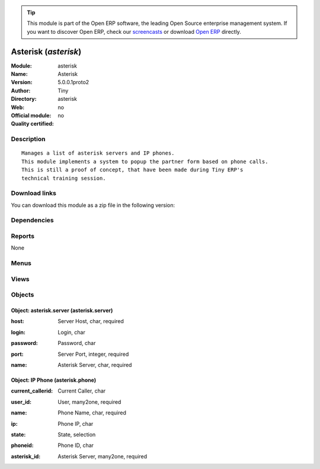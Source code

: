 
.. i18n: .. module:: asterisk
.. i18n:     :synopsis: Asterisk 
.. i18n:     :noindex:
.. i18n: .. 

.. module:: asterisk
    :synopsis: Asterisk 
    :noindex:
.. 

.. i18n: .. raw:: html
.. i18n: 
.. i18n:       <br />
.. i18n:     <link rel="stylesheet" href="../_static/hide_objects_in_sidebar.css" type="text/css" />

.. raw:: html

      <br />
    <link rel="stylesheet" href="../_static/hide_objects_in_sidebar.css" type="text/css" />

.. i18n: .. tip:: This module is part of the Open ERP software, the leading Open Source 
.. i18n:   enterprise management system. If you want to discover Open ERP, check our 
.. i18n:   `screencasts <http://openerp.tv>`_ or download 
.. i18n:   `Open ERP <http://openerp.com>`_ directly.

.. tip:: This module is part of the Open ERP software, the leading Open Source 
  enterprise management system. If you want to discover Open ERP, check our 
  `screencasts <http://openerp.tv>`_ or download 
  `Open ERP <http://openerp.com>`_ directly.

.. i18n: .. raw:: html
.. i18n: 
.. i18n:     <div class="js-kit-rating" title="" permalink="" standalone="yes" path="/asterisk"></div>
.. i18n:     <script src="http://js-kit.com/ratings.js"></script>

.. raw:: html

    <div class="js-kit-rating" title="" permalink="" standalone="yes" path="/asterisk"></div>
    <script src="http://js-kit.com/ratings.js"></script>

.. i18n: Asterisk (*asterisk*)
.. i18n: =====================
.. i18n: :Module: asterisk
.. i18n: :Name: Asterisk
.. i18n: :Version: 5.0.0.1proto2
.. i18n: :Author: Tiny
.. i18n: :Directory: asterisk
.. i18n: :Web: 
.. i18n: :Official module: no
.. i18n: :Quality certified: no

Asterisk (*asterisk*)
=====================
:Module: asterisk
:Name: Asterisk
:Version: 5.0.0.1proto2
:Author: Tiny
:Directory: asterisk
:Web: 
:Official module: no
:Quality certified: no

.. i18n: Description
.. i18n: -----------

Description
-----------

.. i18n: ::
.. i18n: 
.. i18n:   Manages a list of asterisk servers and IP phones.
.. i18n:   This module implements a system to popup the partner form based on phone calls.
.. i18n:   This is still a proof of concept, that have been made during Tiny ERP's
.. i18n:   technical training session.

::

  Manages a list of asterisk servers and IP phones.
  This module implements a system to popup the partner form based on phone calls.
  This is still a proof of concept, that have been made during Tiny ERP's
  technical training session.

.. i18n: Download links
.. i18n: --------------

Download links
--------------

.. i18n: You can download this module as a zip file in the following version:

You can download this module as a zip file in the following version:

.. i18n:   * `trunk <http://www.openerp.com/download/modules/trunk/asterisk.zip>`_

  * `trunk <http://www.openerp.com/download/modules/trunk/asterisk.zip>`_

.. i18n: Dependencies
.. i18n: ------------

Dependencies
------------

.. i18n:  * :mod:`base`

 * :mod:`base`

.. i18n: Reports
.. i18n: -------

Reports
-------

.. i18n: None

None

.. i18n: Menus
.. i18n: -------

Menus
-------

.. i18n:  * Sys Admin
.. i18n:  * Sys Admin/Configuration
.. i18n:  * Sys Admin/Configuration/Asterisk Server
.. i18n:  * Sys Admin/Configuration/IP Phones
.. i18n:  * Sys Admin/Get Partner From Call

 * Sys Admin
 * Sys Admin/Configuration
 * Sys Admin/Configuration/Asterisk Server
 * Sys Admin/Configuration/IP Phones
 * Sys Admin/Get Partner From Call

.. i18n: Views
.. i18n: -----

Views
-----

.. i18n:  * Asterisk Server (tree)
.. i18n:  * Asterisk Server (form)
.. i18n:  * IP Phone (tree)
.. i18n:  * IP Phone (form)

 * Asterisk Server (tree)
 * Asterisk Server (form)
 * IP Phone (tree)
 * IP Phone (form)

.. i18n: Objects
.. i18n: -------

Objects
-------

.. i18n: Object: asterisk.server (asterisk.server)
.. i18n: #########################################

Object: asterisk.server (asterisk.server)
#########################################

.. i18n: :host: Server Host, char, required

:host: Server Host, char, required

.. i18n: :login: Login, char

:login: Login, char

.. i18n: :password: Password, char

:password: Password, char

.. i18n: :port: Server Port, integer, required

:port: Server Port, integer, required

.. i18n: :name: Asterisk Server, char, required

:name: Asterisk Server, char, required

.. i18n: Object: IP Phone (asterisk.phone)
.. i18n: #################################

Object: IP Phone (asterisk.phone)
#################################

.. i18n: :current_callerid: Current Caller, char

:current_callerid: Current Caller, char

.. i18n: :user_id: User, many2one, required

:user_id: User, many2one, required

.. i18n: :name: Phone Name, char, required

:name: Phone Name, char, required

.. i18n: :ip: Phone IP, char

:ip: Phone IP, char

.. i18n: :state: State, selection

:state: State, selection

.. i18n: :phoneid: Phone ID, char

:phoneid: Phone ID, char

.. i18n: :asterisk_id: Asterisk Server, many2one, required

:asterisk_id: Asterisk Server, many2one, required
